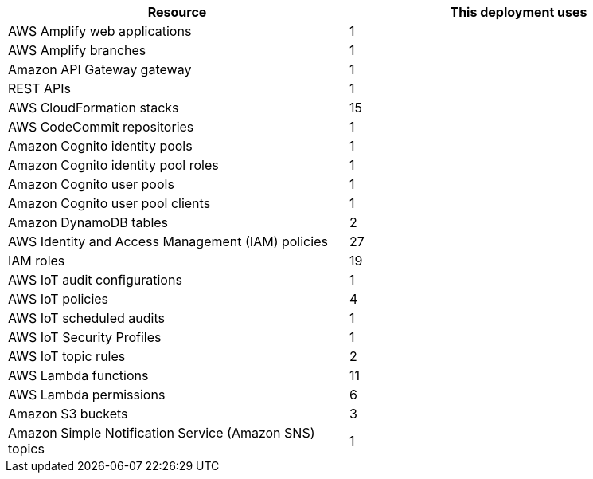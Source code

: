 |===
|Resource |This deployment uses

// Space needed to maintain table headers
|AWS Amplify web applications | 1
|AWS Amplify branches | 1
|Amazon API Gateway gateway | 1
|REST APIs | 1
|AWS CloudFormation stacks | 15
|AWS CodeCommit repositories | 1
|Amazon Cognito identity pools | 1
|Amazon Cognito identity pool roles | 1 
|Amazon Cognito user pools | 1 
|Amazon Cognito user pool clients | 1
|Amazon DynamoDB tables | 2
|AWS Identity and Access Management (IAM) policies | 27
|IAM roles | 19
|AWS IoT audit configurations | 1
|AWS IoT policies | 4
|AWS IoT scheduled audits | 1
|AWS IoT Security Profiles | 1
|AWS IoT topic rules | 2
|AWS Lambda functions | 11  
|AWS Lambda permissions | 6
|Amazon S3 buckets | 3
|Amazon Simple Notification Service (Amazon SNS) topics | 1
|===